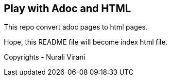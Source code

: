 == Play with Adoc and HTML

This repo convert adoc pages to html pages.

Hope, this README file will become index html file.

Copyrights - Nurali Virani
